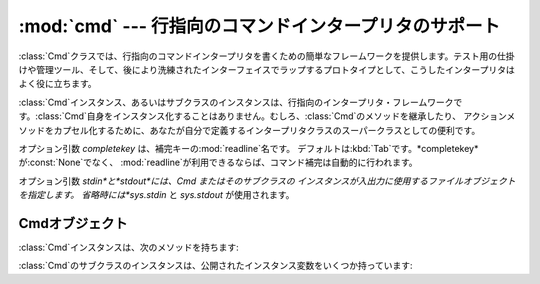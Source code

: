 
:mod:`cmd` --- 行指向のコマンドインタープリタのサポート
===================================

.. module:: cmd
   :synopsis: 行指向のコマンドインタープリタを構築
.. sectionauthor:: Eric S. Raymond <esr@snark.thyrsus.com>


:class:`Cmd`クラスでは、行指向のコマンドインタープリタを書くための簡単なフレームワークを提供します。テスト用の仕掛けや管理ツール、そして、後により洗練されたインターフェイスでラップするプロトタイプとして、こうしたインタープリタはよく役に立ちます。


.. class:: Cmd([completekey[, stdin[, stdout]]])

   :class:`Cmd`インスタンス、あるいはサブクラスのインスタンスは、行指向のインタープリタ・フレームワークです。:class:`Cmd`自身をインスタンス化することはありません。むしろ、:class:`Cmd`のメソッドを継承したり、
   アクションメソッドをカプセル化するために、あなたが自分で定義するインタープリタクラスのスーパークラスとしての便利です。

   オプション引数 *completekey* は、補完キーの:mod:`readline`名です。
   デフォルトは:kbd:`Tab`です。*completekey*が:const:`None`でなく、
   :mod:`readline`が利用できるならば、コマンド補完は自動的に行われます。

   オプション引数 *stdin*と*stdout*には、Cmd またはそのサブクラスの インスタンスが入出力に使用するファイルオブジェクトを指定します。
   省略時には*sys.stdin* と *sys.stdout* が使用されます。

   .. versionchanged:: 2.3
      引数 *stdin* と *stdout* を追加.


.. _cmd-objects:

Cmdオブジェクト
---------

:class:`Cmd`インスタンスは、次のメソッドを持ちます:


.. method:: Cmd.cmdloop([intro])

   プロンプトを繰り返し出し、入力を受け取り、受け取った入力から取り去った先頭の語を解析し、その行の残りを引数としてアクションメソッドへディスパッチします。

   オプションの引数は、最初のプロンプトの前に表示されるバナーあるいは紹介用の文字列です(これはクラスメンバ:attr:`intro`をオーバーライドします)。

   :mod:`readline`モジュールがロードされているなら、入力は自動的に:program:`bash`のような履歴リスト編集機能を受け継ぎます(例えば、:kbd:`Control-P`は直前のコマンドへのスクロールバック、:kbd:`Control-N`は次のものへ進む、:kbd:`Control-F`はカーソルを右へ非破壊的に進める、:kbd:`Control-B`はカーソルを非破壊的に左へ移動させる等)。

   入力のファイル終端は、文字列``'EOF'``として渡されます。

   メソッド:meth:`do_foo`を持っている場合に限って、インタープリタのインスタンスはコマンド名``foo``を認識します。特別な場合として、文字``'?'``で始まる行はメソッド:meth:`do_help`へディスパッチします。他の特別な場合として、文字``'!'``で始まる行はメソッド:meth:`do_shell`へディスパッチします
   (このようなメソッドが定義されている場合)。

   このメソッドは :meth:`postcmd` メソッドが真を返したときに return します。 :meth:`postcmd` に対する *stop*
   引数は、このコマンドが対応する :meth:`do_\*` メソッドからの返り値です。

   補完が有効になっているなら、コマンドの補完が自動的に行われます。また、コマンド引数の補完は、引数*text*、*line*、*begidx*、および*endidx*と共に:meth:`complete_foo`を呼び出すことによって行われます。*text*は、我々がマッチしようとしている文字列の先頭の語です。返されるマッチは全てそれで始まっていなければなりません。*line*は始めの空白を除いた現在の入力行です。*begidx*と*endidx*は先頭のテキストの始まりと終わりのインデックスで、引数の位置に依存した異なる補完を提供するのに使えます。

   :class:`Cmd`のすべてのサブクラスは、定義済みの:meth:`do_help`を継承します。このメソッドは、(引数``'bar'``と共に呼ばれたとすると)対応するメソッド:meth:`help_bar`を呼び出します。引数がなければ、:meth:`do_help`は、すべての利用可能なヘルプ見出し(すなわち、対応する:meth:`help_\*`メソッドを持つすべてのコマンド)をリストアップします。また、文書化されていないコマンドでも、すべてリストアップします。


.. method:: Cmd.onecmd(str)

   プロンプトに答えてタイプしたかのように引数を解釈実行します。これをオーバーライドすることがあるかもしれませんが、通常は必要ないでしょう。便利な実行フックについては、:meth:`precmd`と:meth:`postcmd`メソッドを参照してください。戻り値は、インタープリタによるコマンドの解釈実行をやめるかどうかを示すフラグです。
   コマンド *str* に対応する :meth:`do_\*` メソッドがある場合、 そのメソッドの返り値が返されます。そうでない場合は
   :meth:`default` メソッドからの 返り値が返されます。


.. method:: Cmd.emptyline()

   プロンプトに空行が入力されたときに呼び出されるメソッド。このメソッドがオーバーライドされていないなら、最後に入力された空行でないコマンドが繰り返されます。


.. method:: Cmd.default(line)

   コマンドの先頭の語が認識されないときに、入力行に対して呼び出されます。このメソッドがオーバーライドされていないなら、エラーメッセージを表示して戻ります。


.. method:: Cmd.completedefault(text, line, begidx, endidx)

   利用可能なコマンド固有の:meth:`complete_\*`が存在しないときに、入力行を補完するために呼び出されるメソッド。デフォルトでは、空行を返します。


.. method:: Cmd.precmd(line)

   コマンド行*line*が解釈実行される直前、しかし入力プロンプトが作られ表示された後に実行されるフックメソッド。このメソッドは:class:`Cmd`内のスタブであって、サブクラスでオーバーライドされるために存在します。戻り値は:meth:`onecmd`メソッドが実行するコマンドとして使われます。:meth:`precmd`の実装では、コマンドを書き換えるかもしれないし、あるいは単に変更していない*line*を返すかもしれません。


.. method:: Cmd.postcmd(stop, line)

   コマンドディスパッチが終わった直後に実行されるフックメソッド。このメソッドは:class:`Cmd`内のスタブで、サブクラスでオーバーライドされるために存在します。*line*は実行されたコマンド行で、*stop*は:meth:`postcmd`の呼び出しの後に実行を停止するかどうかを示すフラグです。これは:meth:`onecmd`メソッドの戻り値です。このメソッドの戻り値は、*stop*に対応する内部フラグの新しい値として使われます。偽を返すと、実行を続けます。


.. method:: Cmd.preloop()

   :meth:`cmdloop`が呼び出されたときに一度だけ実行されるフックメソッド。このメソッドは:class:`Cmd`内のスタブであって、サブクラスでオーバーライドされるために存在します。


.. method:: Cmd.postloop()

   :meth:`cmdloop`が戻る直前に一度だけ実行されるフックメソッド。このメソッドは:class:`Cmd`内のスタブであって、サブクラスでオーバーライドされるために存在します。

:class:`Cmd`のサブクラスのインスタンスは、公開されたインスタンス変数をいくつか持っています:


.. attribute:: Cmd.prompt

   入力を求めるために表示されるプロンプト。


.. attribute:: Cmd.identchars

   コマンドの先頭の語として受け入れられる文字の文字列。


.. attribute:: Cmd.lastcmd

   最後の空でないコマンドプリフィックス。


.. attribute:: Cmd.intro

   紹介またはバナーとして表示される文字列。:meth:`cmdloop`メソッドに引数を与えるために、オーバーライドされるかもしれません。


.. attribute:: Cmd.doc_header

   ヘルプの出力に文書化されたコマンドの部分がある場合に表示するヘッダ。


.. attribute:: Cmd.misc_header

   ヘルプの出力にその他のヘルプ見出しがある(すなわち、:meth:`do_\*`メソッドに対応していない:meth:`help_\*`メソッドが存在する)場合に表示するヘッダ。


.. attribute:: Cmd.undoc_header

   ヘルプの出力に文書化されていないコマンドの部分がある(すなわち、対応する:meth:`help_\*`メソッドを持たない:meth:`do_\*`メソッドが存在する)場合に表示するヘッダ。


.. attribute:: Cmd.ruler

   ヘルプメッセージのヘッダの下に、区切り行を表示するために使われる文字。空のときは、ルーラ行が表示されません。デフォルトでは、``'='``です。


.. attribute:: Cmd.use_rawinput

   フラグ、デフォルトでは真。真ならば、:meth:`cmdloop`はプロンプトを表示して次のコマンド読み込むために:func:`raw_input`を使います。偽ならば、:meth:`sys.stdout.write`と:meth:`sys.stdin.readline`が使われます。
   (これが意味するのは、:mod:`readline`を import することによって、 それをサポートするシステム上では、インタープリタが自動的に
   :program:`Emacs`形式の行編集と コマンド履歴のキーストロークをサポートするということです。)

